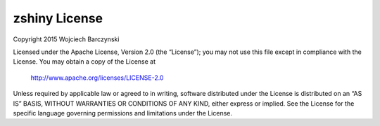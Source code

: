 zshiny License
=================

Copyright 2015 Wojciech Barczynski

Licensed under the Apache License, Version 2.0 (the “License”); you may not use this file except in compliance with the License. You may obtain a copy of the License at

    http://www.apache.org/licenses/LICENSE-2.0

Unless required by applicable law or agreed to in writing, software distributed under the License is distributed on an “AS IS” BASIS, WITHOUT WARRANTIES OR CONDITIONS OF ANY KIND, either express or implied. See the License for the specific language governing permissions and limitations under the License.

